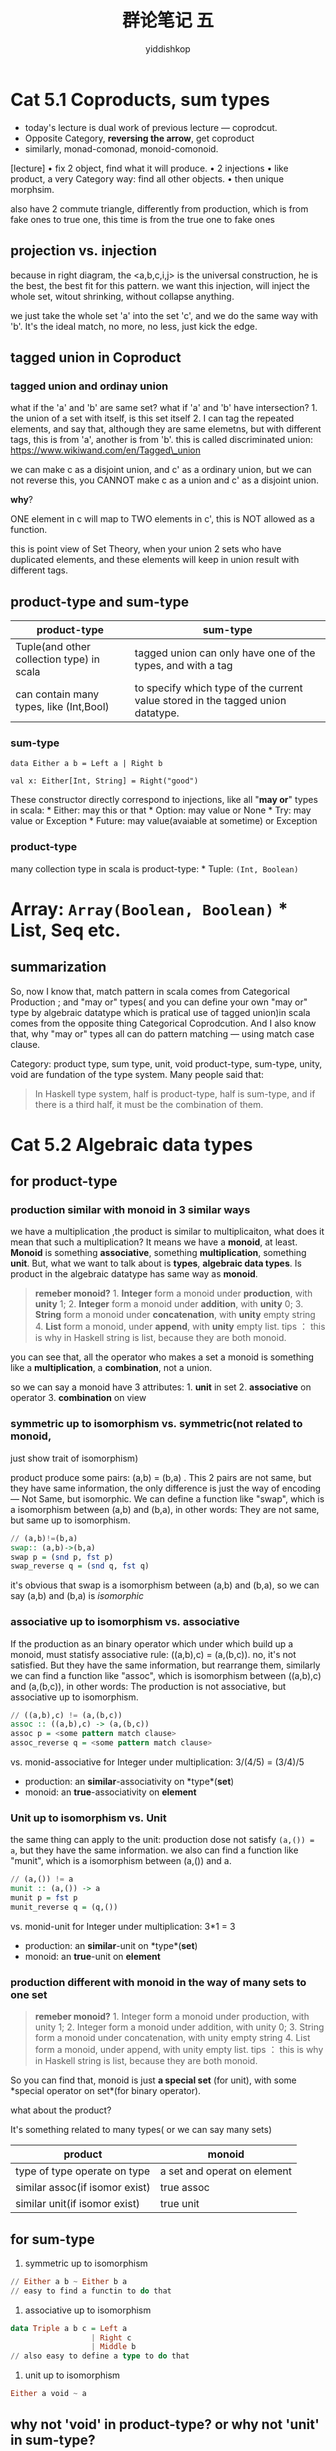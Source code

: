 # -*- org-export-babel-evaluate: nil -*-
#+PROPERTY: header-args :eval never-export
#+PROPERTY: header-args:python :session cat 1.1
#+PROPERTY: header-args:ipython :session cat 1.1
#+HTML_HEAD: <link rel="stylesheet" type="text/css" href="/home/yiddi/git_repos/YIDDI_org_export_theme/theme/org-nav-theme_cache.css" >
#+HTML_HEAD: <script src="/home/yiddi/git_repos/YIDDI_org_export_theme/theme/org-nav-theme.js"></script>
#+HTML_HEAD: <script type="text/javascript">
#+HTML_HEAD: <script src="https://cdn.mathjax.org/mathjax/latest/MathJax.js?config=TeX-AMS-MML_HTMLorMML"></script>
#+OPTIONS: html-link-use-abs-url:nil html-postamble:nil html-preamble:t
#+OPTIONS: H:3 num:nil ^:nil _:nil tags:not-in-toc
#+TITLE: 群论笔记 五
#+AUTHOR: yiddishkop
#+EMAIL: [[mailto:yiddishkop@163.com][yiddi's email]]
#+TAGS: {PKGIMPT(i) DATAVIEW(v) DATAPREP(p) GRAPHBUILD(b) GRAPHCOMPT(c)} LINAGAPI(a) PROBAPI(b) MATHFORM(f) MLALGO(m)

* Cat 5.1 Coproducts, sum types
  :PROPERTIES:
  :CUSTOM_ID: cat-5.1-coproducts-sum-types
  :END:

- today's lecture is dual work of previous lecture --- coprodcut.
- Opposite Category, *reversing the arrow*, get coproduct
- similarly, monad-comonad, monoid-comonoid.

[lecture] • fix 2 object, find what it will produce. • 2 injections •
like product, a very Category way: find all other objects. • then unique
morphsim.

also have 2 commute triangle, differently from production, which is from
fake ones to true one, this time is from the true one to fake ones

#+CAPTION: many product candidates and the right one

** projection vs. injection
   :PROPERTIES:
   :CUSTOM_ID: projection-vs.injection
   :END:

#+CAPTION: projection and injection

because in right diagram, the <a,b,c,i,j> is the universal construction,
he is the best, the best fit for this pattern. we want this injection,
will inject the whole set, witout shrinking, without collapse anything.

we just take the whole set 'a' into the set 'c', and we do the same way
with 'b'. It's the ideal match, no more, no less, just kick the edge.

#+CAPTION: no more, no less

** tagged union in Coproduct
   :PROPERTIES:
   :CUSTOM_ID: tagged-union-in-coproduct
   :END:

*** tagged union and ordinay union
    :PROPERTIES:
    :CUSTOM_ID: tagged-union-and-ordinay-union
    :END:

what if the 'a' and 'b' are same set? what if 'a' and 'b' have
intersection? 1. the union of a set with itself, is this set itself 2. I
can tag the repeated elements, and say that, although they are same
elemetns, but with different tags, this is from 'a', another is from
'b'. this is called discriminated union:
https://www.wikiwand.com/en/Tagged\_union

#+CAPTION: disjoin union vs. union

we can make c as a disjoint union, and c' as a ordinary union, but we
can not reverse this, you CANNOT make c as a union and c' as a disjoint
union.

*why*?

ONE element in c will map to TWO elements in c', this is NOT allowed as a
function.

this is point view of Set Theory, when your union 2 sets who have
duplicated elements, and these elements will keep in union result with
different tags.

** product-type and sum-type
   :PROPERTIES:
   :CUSTOM_ID: product-type-and-sum-type
   :END:

| product-type                                | sum-type                                                                          |
|---------------------------------------------+-----------------------------------------------------------------------------------|
| Tuple(and other collection type) in scala   | tagged union can only have one of the types, and with a tag                       |
| can contain many types, like (Int,Bool)     | to specify which type of the current value stored in the tagged union datatype.   |

*** sum-type
    :PROPERTIES:
    :CUSTOM_ID: sum-type
    :END:

#+BEGIN_EXAMPLE
    data Either a b = Left a | Right b
#+END_EXAMPLE

#+BEGIN_EXAMPLE
    val x: Either[Int, String] = Right("good")
#+END_EXAMPLE

These constructor directly correspond to injections, like all "*may or*"
types in scala: * Either: may this or that * Option: may value or None *
Try: may value or Exception * Future: may value(avaiable at sometime) or
Exception

#+CAPTION: may or types Coproductin sum-type

*** product-type
    :PROPERTIES:
    :CUSTOM_ID: product-type
    :END:

many collection type in scala is product-type: * Tuple: =(Int, Boolean)=
* Array: =Array(Boolean, Boolean)= * List, Seq etc.

#+CAPTION: pattern match and production

** summarization
   :PROPERTIES:
   :CUSTOM_ID: summarization
   :END:

So, now I know that, match pattern in scala comes from Categorical
Production ; and "may or" types( and you can define your own "may or"
type by algebraic datatype which is pratical use of tagged union)in
scala comes from the opposite thing Categorical Coprodcution. And I also
know that, why "may or" types all can do pattern matching --- using
match case clause.

Category: product type, sum type, unit, void product-type, sum-type,
unity, void are fundation of the type system. Many people said that:

#+BEGIN_QUOTE
  In Haskell type system, half is product-type, half is sum-type, and if
  there is a third half, it must be the combination of them.
#+END_QUOTE

* Cat 5.2 Algebraic data types
  :PROPERTIES:
  :CUSTOM_ID: cat-5.2-algebraic-data-types
  :END:

** for product-type
   :PROPERTIES:
   :CUSTOM_ID: for-product-type
   :END:

*** production similar with monoid in 3 similar ways
    :PROPERTIES:
    :CUSTOM_ID: production-similar-with-monoid-in-3-similar-ways
    :END:

we have a multiplication ,the product is similar to multiplicaiton, what
does it mean that such a multiplication? It means we have a *monoid*, at
least. *Monoid* is something *associative*, something *multiplication*,
something *unit*. But, what we want to talk about is *types*, *algebraic
data types*. Is product in the algebraic datatype has same way as
*monoid*.

#+BEGIN_QUOTE
  *remeber monoid?* 1. *Integer* form a monoid under *production*, with
  *unity* 1; 2. *Integer* form a monoid under *addition*, with *unity*
  0; 3. *String* form a monoid under *concatenation*, with *unity* empty
  string 4. *List* form a monoid, under *append*, with *unity* empty
  list. tips ： this is why in Haskell string is list, because they are
  both monoid.
#+END_QUOTE

you can see that, all the operator who makes a set a monoid is something
like a *multiplication*, a *combination*, not a union.

so we can say a monoid have 3 attributes: 1. *unit* in set 2.
*associative* on operator 3. *combination* on view

*** symmetric up to isomorphism vs. symmetric(not related to monoid,
just show trait of isomorphism)
     :PROPERTIES:
     :CUSTOM_ID: symmetric-up-to-isomorphism-vs.symmetricnot-related-to-monoid-just-show-trait-of-isomorphism
     :END:

product produce some pairs: (a,b) = (b,a) . This 2 pairs are not same,
but they have same information, the only difference is just the way of
encoding --- Not Same, but isomorphic. We can define a function like
"swap", which is a isomorphism between (a,b) and (b,a), in other words:
They are not same, but same up to isomorphism.

#+CAPTION: swap is a isomorphism between (a,b) and (b,a)

#+BEGIN_SRC haskell
    // (a,b)!=(b,a)
    swap:: (a,b)->(b,a)
    swap p = (snd p, fst p)
    swap_reverse q = (snd q, fst q)
#+END_SRC

it's obvious that swap is a isomorphism between (a,b) and (b,a), so we
can say (a,b) and (b,a) is /isomorphic/

*** associative up to isomorphism vs. associative
     :PROPERTIES:
     :CUSTOM_ID: associative-up-to-isomorphism-vs.associative
     :END:

If the production as an binary operator which under which build up a
monoid, must statisfy associative rule: ((a,b),c) = (a,(b,c)). no, it's
not satisfied. But they have the same information, but rearrange them,
similarly we can find a function like "assoc", which is isomorphism
between ((a,b),c) and (a,(b,c)), in other words: The production is not
associative, but associative up to isomorphism.

#+BEGIN_SRC haskell
    // ((a,b),c) != (a,(b,c))
    assoc :: ((a,b),c) -> (a,(b,c))
    assoc p = <some pattern match clause>
    assoc_reverse q = <some pattern match clause>
#+END_SRC

vs. monid-associative for Integer under multiplication: 3/(4/5) =
(3/4)/5

- production: an *similar*-associativity on *type*(*set*)
- monoid: an *true*-associativity on *element*

*** Unit up to isomorphism vs. Unit
     :PROPERTIES:
     :CUSTOM_ID: unit-up-to-isomorphism-vs.unit
     :END:

the same thing can apply to the unit: production dose not satisfy
=(a,()) = a=, but they have the same information. we also can find a
function like "munit", which is a isomorphism between (a,()) and a.

#+BEGIN_SRC haskell
    // (a,()) != a
    munit :: (a,()) -> a
    munit p = fst p
    munit_reverse q = (q,())
#+END_SRC

vs. monid-unit for Integer under multiplication: 3*1 = 3

- production: an *similar*-unit on *type*(*set*)
- monoid: an *true*-unit on *element*

*** production different with monoid in the way of many sets to one set
    :PROPERTIES:
    :CUSTOM_ID: production-different-with-monoid-in-the-way-of-many-sets-to-one-set
    :END:

#+BEGIN_QUOTE
  *remeber monoid?* 1. Integer form a monoid under production, with
  unity 1; 2. Integer form a monoid under addition, with unity 0; 3.
  String form a monoid under concatenation, with unity empty string 4.
  List form a monoid, under append, with unity empty list. tips ： this
  is why in Haskell string is list, because they are both monoid.
#+END_QUOTE

So you can find that, monoid is just *a special set* (for unit), with
some *special operator on set*(for binary operator).

what about the product?

It's something related to many types( or we can say many sets)

| product                          | monoid                        |
|----------------------------------+-------------------------------|
| type of type operate on type     | a set and operat on element   |
| similar assoc(if isomor exist)   | true assoc                    |
| similar unit(if isomor exist)    | true unit                     |

** for sum-type
   :PROPERTIES:
   :CUSTOM_ID: for-sum-type
   :END:

1. symmetric up to isomorphism

#+BEGIN_SRC haskell
    // Either a b ~ Either b a
    // easy to find a functin to do that
#+END_SRC

2. associative up to isomorphism

#+BEGIN_SRC haskell
    data Triple a b c = Left a
                      | Right c 
                      | Middle b        
    // also easy to define a type to do that                  
#+END_SRC

3. unit up to isomorphism

#+BEGIN_SRC haskell
    Either a void ~ a
#+END_SRC

** *why not 'void' in product-type?* or *why not 'unit' in sum-type?*
   :PROPERTIES:
   :CUSTOM_ID: why-not-void-in-product-type-or-why-not-unit-in-sum-type
   :END:

#+BEGIN_EXAMPLE
    def f(e: Either[Int,Unit]): Int = {
      e match {
        case Left(x) => x
        case Right(x) => 0
      }
    }
#+END_EXAMPLE

#+BEGIN_EXAMPLE
    // g: a => Either(a,b)
    // you only can get a "left" value
    def g(a: Int): Either[Int,Unit] = {Left(a)}
    // or a "right" value
    def g(a: Int): Either[Int,Unit] = {Right(println("0"))}
    // you can not get both at same time
#+END_EXAMPLE

you can see that, because the =Either= is a *sum-type*, a "may or"
type,it's essentially a tagged union. you can never get all the value at
one time. So for *f* you can not get a *g* to make a *idendity* function
by composing them.

From another point of view, =object a <---> object Either a or unit= *
=a=(see as a set) has *num(a)* elements; * =Either a or unit= has
*num(a) + 1* elements;

the similar situtation for void of product-type. * =a=(see as a set) has
*num(a)* elements; * =Tuple(a, void)= has *0* elements;

*the number of values they can represet is not equall, they MUST NOT
isomorphic.*

So,*unit in product-type* and *void in sum-type*, which is just similar
to algebraic computation: * n/1=n; / n+0=n;

** why named Algebraic datatype?
   :PROPERTIES:
   :CUSTOM_ID: why-named-algebraic-datatype
   :END:

By what showed in last 2 sections above, we can generalize the
isomorphisms to a symbol *, whick some like the muplitply:

- a * 1 = a ; a munit () = a
- (a * b) * c = a * (b * c) ; (a,b) assoc c = a assoc (b,c)

this is why we called it that.

** we now have two monoid-like things, how to combine them.
   :PROPERTIES:
   :CUSTOM_ID: we-now-have-two-monoid-like-things-how-to-combine-them.
   :END:

we can now infer some formulas(which also should append with "*up to
isomorphism*", and just use symbol *~* which means *isomorphic*)

| algebric computation   | algebraic data types                  |
|------------------------+---------------------------------------|
| a * 0 = 0              | (a,void) ~ void                       |
| a/(b+c) = a/b+a*c      | (a,Either b c) ~ Either (a,b) (a,c)   |
| 2 = 1 + 1              | Boolean ~ Either True False           |
| a + 0                  | Option a or None                      |

*** Ring
    :PROPERTIES:
    :CUSTOM_ID: ring
    :END:

What is this structure called, both multiplication and addition in the
same thing --- *ring*

A really Ring has some other things, like inversement of addition,
inversement of multiplication.

If a Ring don't have all these inverse elements, it's called *semiring*
or *rig*(no spell mistake) = *Ring without negative*.

*** algebraic equation
    :PROPERTIES:
    :CUSTOM_ID: algebraic-equation
    :END:

sleight of hand

*** haskell to algebraic equation
     :PROPERTIES:
     :CUSTOM_ID: haskell-to-algebraic-equation
     :END:

=data List a = Nil | cons a (List a)= It is so *self-explanatory* , and
give a *recursive* definition of =List= > - "what is a List" > - "it's
empty or concate a value with a List"

#+CAPTION: algebraic datatype for recursion equation

=data List a = Nil | cons a (List a)=

In algebraic datatypes, we can find the algebraic equation:

#+BEGIN_EXAMPLE
    l(a) = 1 + a * l(a)
         = 1 + a * (1 + a * l(a))
         = ...
         = 1 + a + a*a + a*a*a + ...
#+END_EXAMPLE

*** algebraic equation to haskell
     :PROPERTIES:
     :CUSTOM_ID: algebraic-equation-to-haskell
     :END:

then, what is this =1+a+a^2+a^3+...=, this is just what we say in
haskell

#+BEGIN_SRC haskell
    List(Nothing) | List a | List a a | List a a a | List a ... | List a_infinite 
#+END_SRC

which means *all kinds of List*(has 0~infinite elements) who has the
type of element =a=

#+BEGIN_SRC haskell
    data List a = Nil | Cons a (List a)
#+END_SRC
